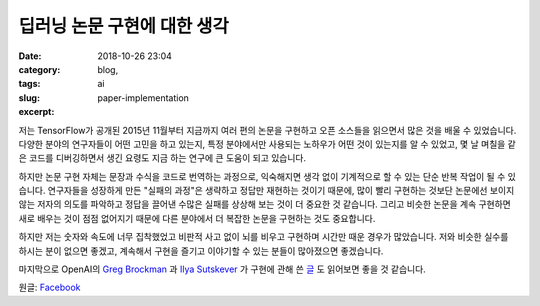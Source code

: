 딥러닝 논문 구현에 대한 생각
############################
:date: 2018-10-26 23:04
:category: blog,
:tags: ai
:slug: paper-implementation
:excerpt: 


.. raw:: html

   <div class="pure-g">
      <iframe class="align-center" src="//www.slideshare.net/slideshow/embed_code/key/at2f2YgI8ftkdv" width="595" height="373" frameborder="0" marginwidth="0" marginheight="0" scrolling="no" style="border:1px solid #CCC; border-width:1px; margin-bottom:5px; max-width: 100%;" allowfullscreen> </iframe>
   </div>
   <br/>

저는 TensorFlow가 공개된 2015년 11월부터 지금까지 여러 편의 논문을 구현하고 오픈 소스들을 읽으면서 많은 것을 배울 수 있었습니다. 다양한 분야의 연구자들이 어떤 고민을 하고 있는지, 특정 분야에서만 사용되는 노하우가 어떤 것이 있는지를 알 수 있었고, 몇 날 며칠을 같은 코드를 디버깅하면서 생긴 요령도 지금 하는 연구에 큰 도움이 되고 있습니다.

하지만 논문 구현 자체는 문장과 수식을 코드로 번역하는 과정으로, 익숙해지면 생각 없이 기계적으로 할 수 있는 단순 반복 작업이 될 수 있습니다. 연구자들을 성장하게 만든 "실패의 과정"은 생략하고 정답만 재현하는 것이기 때문에, 많이 빨리 구현하는 것보단 논문에선 보이지 않는 저자의 의도를 파악하고 정답을 끌어낸 수많은 실패를 상상해 보는 것이 더 중요한 것 같습니다. 그리고 비슷한 논문을 계속 구현하면 새로 배우는 것이 점점 없어지기 때문에 다른 분야에서 더 복잡한 논문을 구현하는 것도 중요합니다.

하지만 저는 숫자와 속도에 너무 집착했었고 비판적 사고 없이 뇌를 비우고 구현하며 시간만 때운 경우가 많았습니다. 저와 비슷한 실수를 하시는 분이 없으면 좋겠고, 계속해서 구현을 즐기고 이야기할 수 있는 분들이 많아졌으면 좋겠습니다.

마지막으로 OpenAI의 `Greg Brockman <https://twitter.com/gdb>`_ 과 `Ilya Sutskever <https://twitter.com/ilyasut>`_ 가 구현에 관해 쓴 `글 <https://www.quora.com/What-are-the-best-ways-to-pick-up-Deep-Learning-skills-as-an-engineer/answer/Greg-Brockman>`_ 도 읽어보면 좋을 것 같습니다.

원글: `Facebook <https://www.facebook.com/groups/TensorFlowKR/permalink/638778569796538/>`_
